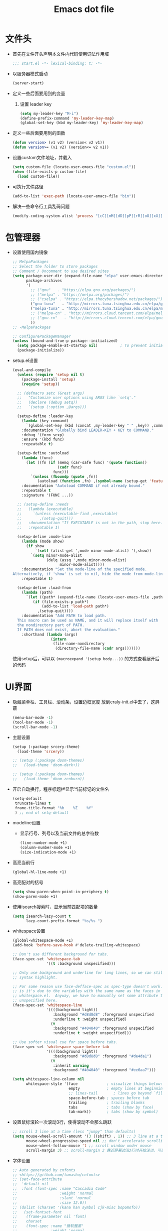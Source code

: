 #+TITLE: Emacs dot file
#+PROPERTY: header-args    :tangle yes
* 文件头
  - 首先在文件开头声明本文件内代码使用词法作用域
    #+BEGIN_SRC emacs-lisp
      ;;; start.el -*- lexical-binding: t; -*-
    #+END_SRC
  - 以服务器模式启动
    #+BEGIN_SRC emacs-lisp :tangle no
      (server-start)
    #+END_SRC
  - 定义一些后面要用到的变量
    1. 设置 leader key
       #+BEGIN_SRC emacs-lisp
         (setq my-leader-key "M-i")
         (define-prefix-command 'my-leader-key-map)
         (global-set-key (kbd my-leader-key) 'my-leader-key-map)
       #+END_SRC
  - 定义一些后面要用到的函数
    #+BEGIN_SRC emacs-lisp :tangle no
      (defun version> (v1 v2) (version< v2 v1))
      (defun version>= (v1 v2) (version<= v2 v1))
    #+END_SRC
  - 设置custom文件地址，并载入
    #+BEGIN_SRC emacs-lisp
      (setq custom-file (locate-user-emacs-file "custom.el"))
      (when (file-exists-p custom-file)
        (load custom-file))
    #+END_SRC
  - 可执行文件路径
    #+BEGIN_SRC emacs-lisp :tangle yes
      (add-to-list 'exec-path (locate-user-emacs-file "bin"))
    #+END_SRC
  - 解决一些命令行工具乱码问题
    #+BEGIN_SRC emacs-lisp :tangle yes
      (modify-coding-system-alist 'process "[cC][mM][dD][pP][rR][oO][xX][yY]" '(utf-8 . gbk-dos))
    #+END_SRC
* 包管理器
  - 设置使用国内镜像
    #+BEGIN_SRC emacs-lisp
      ;; MelpaPackages
      ;; Select the folder to store packages
      ;; Comment / Uncomment to use desired sites
      (setq package-user-dir (expand-file-name "elpa" user-emacs-directory)
            package-archives
            '(
              ;; ("gnu"   . "https://elpa.gnu.org/packages/")
              ;; ("melpa" . "https://melpa.org/packages/")
              ;; ("cselpa" . "https://elpa.thecybershadow.net/packages/")
              ("gnu-tuna"   . "http://mirrors.tuna.tsinghua.edu.cn/elpa/gnu/")
              ("melpa-tuna" . "http://mirrors.tuna.tsinghua.edu.cn/elpa/melpa/")
              ;; ("melpa-cn" . "http://mirrors.cloud.tencent.com/elpa/melpa/")
              ;; ("gnu-cn"   . "http://mirrors.cloud.tencent.com/elpa/gnu/")
              ))
      ;; -MelpaPackages

      ;; ConfigurePackageManager
      (unless (bound-and-true-p package--initialized)
        (setq package-enable-at-startup nil)          ; To prevent initializing twice
        (package-initialize))
    #+END_SRC
  - setup.el设置
    #+BEGIN_SRC emacs-lisp
      (eval-and-compile
        (unless (require 'setup nil t)
          (package-install 'setup)
          (require 'setup))

        ;; (defmacro setc (&rest args)
        ;;   "Customize user options using ARGS like `setq'."
        ;;   (declare (debug setq))
        ;;   `(setup (:option ,@args)))

        (setup-define :leader-key
          (lambda (key command)
            `(global-set-key (kbd (concat ,my-leader-key " " ,key)) ,command))
          :documentation "Globally bind LEADER-KEY + KEY to COMMAND."
          :debug '(form sexp)
          :ensure '(kbd func)
          :repeatable t)

        (setup-define :autoload
          (lambda (func)
            (let ((fn (if (memq (car-safe func) '(quote function))
                          (cadr func)
                        func)))
              `(unless (fboundp (quote ,fn))
                 (autoload (function ,fn) ,(symbol-name (setup-get 'feature)) nil t))))
          :documentation "Autoload COMMAND if not already bound."
          :repeatable t
          :signature '(FUNC ...))

        ;; (setup-define :needs
        ;;   (lambda (executable)
        ;;     `(unless (executable-find ,executable)
        ;;        ,(setup-quit)))
        ;;   :documentation "If EXECUTABLE is not in the path, stop here."
        ;;   :repeatable 1)

        (setup-define :mode-line
          (lambda (mode show)
            (if show
                `(setf (alist-get ',mode minor-mode-alist) '(,show))
              `(setq minor-mode-alist
                     (delq (assq ',mode minor-mode-alist)
                           minor-mode-alist))))
          :documentation "Set the mode-line of the specified mode.
      Alternatively, if 'show' is set to nil, hide the mode from mode-line."
          :repeatable t)

        (setup-define :load-from
          (lambda (path)
            `(let ((path* (expand-file-name (locate-user-emacs-file ,path))))
               (if (file-exists-p path*)
                   (add-to-list 'load-path path*)
                 ,(setup-quit))))
          :documentation "Add PATH to load path.
        This macro can be used as NAME, and it will replace itself with
        the nondirectory part of PATH.
        If PATH does not exist, abort the evaluation."
          :shorthand (lambda (args)
                       (intern
                        (file-name-nondirectory
                         (directory-file-name (cadr args)))))))
    #+END_SRC
    使用setup后，可以以 ~(macroexpand '(setup body...))~ 的方式查看展开后的代码
* UI界面
  - 隐藏菜单栏、工具栏、滚动条，设置边框宽度
    放到eraly-init.el中去了，这屏蔽
    #+BEGIN_SRC emacs-lisp :tangle no
      (menu-bar-mode -1)
      (tool-bar-mode -1)
      (scroll-bar-mode -1)
    #+END_SRC
  - 主题设置
    #+BEGIN_SRC emacs-lisp
      (setup (:package srcery-theme)
        (load-theme 'srcery))

      ;; (setup (:package doom-themes)
      ;;   (load-theme 'doom-dark+))

      ;; (setup (:package doom-themes)
      ;;   (load-theme 'doom-zenburn))
    #+END_SRC
  - 开启自动换行，程序标题栏显示当前标记的文件名
    #+BEGIN_SRC emacs-lisp
      (setq-default
       truncate-lines t
       frame-title-format "%b    %Z    %f"
       ) ;; end of setq-default
    #+END_SRC
  - modeline设置
    + 显示行号、列号以及当前文件的总字符数
      #+BEGIN_SRC emacs-lisp
        (line-number-mode +1)
        (column-number-mode +1)
        (size-indication-mode +1)
      #+END_SRC
  - 高亮当前行
    #+BEGIN_SRC emacs-lisp
      (global-hl-line-mode +1)
    #+END_SRC
  - 高亮配对的括号
    #+BEGIN_SRC emacs-lisp
      (setq show-paren-when-point-in-periphery t)
      (show-paren-mode +1)
    #+END_SRC
  - 使用isearch搜索时，显示当前匹配项的数量
    #+BEGIN_SRC emacs-lisp
      (setq isearch-lazy-count t
            lazy-count-prefix-format "%s/%s ")
    #+END_SRC
  - whitespace设置
    #+BEGIN_SRC emacs-lisp
      (global-whitespace-mode +1)
      (add-hook 'before-save-hook #'delete-trailing-whitespace)

      ;; Don't use different background for tabs.
      (face-spec-set 'whitespace-tab
                     '((t :background unspecified)))

      ;; Only use background and underline for long lines, so we can still have
      ;; syntax highlight.

      ;; For some reason use face-defface-spec as spec-type doesn't work.  My guess
      ;; is it's due to the variables with the same name as the faces in
      ;; whitespace.el.  Anyway, we have to manually set some attribute to
      ;; unspecified here.
      (face-spec-set 'whitespace-line
                     '((((background light))
                        :background "#d8d8d8" :foreground unspecified
                        :underline t :weight unspecified)
                       (t
                        :background "#404040" :foreground unspecified
                        :underline t :weight unspecified)))

      ;; Use softer visual cue for space before tabs.
      (face-spec-set 'whitespace-space-before-tab
                     '((((background light))
                        :background "#d8d8d8" :foreground "#de4da1")
                       (t
                        :inherit warning
                        :background "#404040" :foreground "#ee6aa7")))

      (setq whitespace-line-column nil
            whitespace-style '(face             ; visualize things below:
                               empty            ; empty lines at beginning/end of buffer
                               ;; lines-tail       ; lines go beyond `fill-column'
                               space-before-tab ; spaces before tab
                               trailing         ; trailing blanks
                               tabs             ; tabs (show by face)
                               tab-mark))       ; tabs (show by symbol)

    #+END_SRC
  - 设置鼠标滚轮一次滚动3行，使得滚动不会那么跳跃
    #+BEGIN_SRC emacs-lisp
      ;; scroll 3 line at a time (less "jumpy" than defaults)
      (setq mouse-wheel-scroll-amount '(3 ((shift) . 1)) ;; 3 line at a time
            mouse-wheel-progressive-speed nil ;; don't accelerate scrolling
            mouse-wheel-follow-mouse 't ;; scroll window under mouse
            scroll-margin 3) ;; scroll-margin 3 靠近屏幕边沿3行时开始滚动，可以很好的看到上下文
    #+END_SRC
  - 字体设置
    #+BEGIN_SRC emacs-lisp :tangle yes
      ;; Auto generated by cnfonts
      ;; <https://github.com/tumashu/cnfonts>
      ;; (set-face-attribute
      ;;  'default nil
      ;;  :font (font-spec :name "Cascadia Code"
      ;;                   :weight 'normal
      ;;                   :slant 'normal
      ;;                   :size 12.0))
      ;; (dolist (charset '(kana han symbol cjk-misc bopomofo))
      ;;   (set-fontset-font
      ;;    (frame-parameter nil 'font)
      ;;    charset
      ;;    (font-spec :name "微软雅黑"
      ;;               :weight 'normal
      ;;               :slant 'normal
      ;;               :size 13.5)))
      (set-face-attribute 'default nil
                          :family "LXGW WenKai Mono"
                          :height 135)
    #+END_SRC
* 个人使用习惯方面的设置
  - 粘贴时覆盖选中的region
    #+BEGIN_SRC emacs-lisp
      (delete-selection-mode +1)
    #+END_SRC
  - 不要自动格式化代码
    #+BEGIN_SRC emacs-lisp :tangle no
      (electric-indent-mode -1)
    #+END_SRC
  - 关闭全局eldoc，只在emacs-lisp-mode中打开
    #+BEGIN_SRC emacs-lisp
      (global-eldoc-mode -1)
      (add-hook 'emacs-lisp-mode-hook (lambda () (eldoc-mode +1)))
    #+END_SRC
  - 括号自动补全
    #+BEGIN_SRC emacs-lisp :tangle no
      (electric-pair-mode +1)
    #+END_SRC
  - 不锁定文件
    编辑文件时emacs会自动创建一个 ==.#== 的文件，在windows系统下会导致一些奇怪的问题，这里设置为不创建这个文件
    #+BEGIN_SRC emacs-lisp
      (setq create-lockfiles nil)
    #+END_SRC
  - 需要输入yes的时候，只输入y
    #+BEGIN_SRC emacs-lisp
      (defalias 'yes-or-no-p 'y-or-n-p)
    #+END_SRC
  - 因为我平时电脑都不开声音，因此让bell可视化
    #+BEGIN_SRC emacs-lisp
      (setq visible-bell t)
    #+END_SRC
  - 使用ibuffer
    #+BEGIN_SRC emacs-lisp
      (global-set-key (kbd "C-x C-b") 'ibuffer)
    #+END_SRC
  - 使用F3查找光标当前所在位置的symbol
    #+BEGIN_SRC emacs-lisp
      (setup (:package symbol-overlay)
        (:global "C-<f3>" symbol-overlay-put
                 "<f3>" symbol-overlay-jump-next
                 "S-<f3>" symbol-overlay-jump-prev
                 "C-S-<f3>" symbol-overlay-remove-all))
    #+END_SRC
    高亮一个symbol后，光标在该symbol上时会自动进入symbol-mode，symbol-overlay-map中快捷键具体如下：
    | i | symbol-overlay-put                | 高亮或取消高亮当前symbol      |
    | n | symbol-overlay-jump-next          | 跳转到下一个位置              |
    | p | symbol-overlay-jump-prev          | 跳转到上一个位置              |
    | w | symbol-overlay-save-symbol        | 复制当前symbol                |
    | t | symbol-overlay-toggle-in-scope    | 切换高亮范围到作用域          |
    | e | symbol-overlay-echo-mark          | 撤销上一次跳转                |
    | d | symbol-overlay-jump-to-definition | 跳转到定义                    |
    | s | symbol-overlay-isearch-literally  | 切换为isearch并搜索当前symbol |
    | q | symbol-overlay-query-replace      | 查找替换当前symbol            |
    | r | symbol-overlay-rename             | 对symbol直接重命名            |
  - 在window间移动
    #+BEGIN_SRC emacs-lisp :tangle no
      (when (eq 'windows-nt system-type)
        (setq w32-lwindow-modifier 'super) ;; 设置win键为super键
        (setq w32-rwindow-modifier 'super) ;; 设置win键为super键
        (global-set-key (kbd "M-s-<left>") 'windmove-left)
        (global-set-key (kbd "M-s-<right>") 'windmove-right)
        (global-set-key (kbd "M-s-<up>") 'windmove-up)
        (global-set-key (kbd "M-s-<down>") 'windmove-down))
    #+END_SRC
  - kill-ring时，若没有选中region，则复制当前行
    #+BEGIN_SRC emacs-lisp
      (defun my-kill-ring-save (beg end &optional region)
        (interactive (list (mark) (point)
                           (prefix-numeric-value current-prefix-arg)))
        (if (region-active-p)
            (kill-ring-save beg end region)
          (progn
            (message "Copied line")
            (kill-ring-save (line-beginning-position) (line-end-position)))))

      (global-set-key [remap kill-ring-save] 'my-kill-ring-save)
    #+END_SRC
  - 剪贴板的一些设置
    #+BEGIN_SRC emacs-lisp
      (setq save-interprogram-paste-before-kill t
            kill-do-not-save-duplicates t
            mouse-yank-at-point t)
    #+END_SRC
  - 记录上次关闭前，光标在文件中的位置
    #+BEGIN_SRC emacs-lisp
      (setq save-place-file (locate-user-emacs-file "tmp/places"))
      (save-place-mode t)
    #+END_SRC
  - 自动读取外部文件对正在编辑的文件的修改
    #+BEGIN_SRC emacs-lisp
      (global-auto-revert-mode +1)
    #+END_SRC
  - 单行内容过长时关闭一些mode
    有时候会打开一些文件，这些文件里的某一行特别长，而Emacs没有针对这种情况做特殊 处理，会导致整个界面卡死。这里启用so-long，当打开一个具有长行的文件时，它会自动检测并将一些可能导致严重性能的mode关闭， 如font-lock (syntax highlight)。
    #+BEGIN_SRC emacs-lisp
      (global-so-long-mode +1)
    #+END_SRC
  - 搜索时大小写敏感
    #+BEGIN_SRC emacs-lisp
      (setq case-fold-search nil)
    #+END_SRC

* org-mode
  - 开启org-babel的sql功能
    #+BEGIN_SRC emacs-lisp
      (setup org
        (setq org-confirm-babel-evaluate nil)
        (:when-loaded
          (add-to-list 'org-babel-load-languages '(sql . t))))

      (setup ob-sql
        (:autoload org-babel-execute:sql))
    #+END_SRC
* Project
  - 使用内置的 project.el
    + 定义project-find-functions
      project-find-functions 是 project.el 中用于查找根目录的函数列表，默认只有 project-try-vc ，这里额外定义了一个 my/project-try-local 。
      该函数使用一些文件作为根目录标识，只要某个文件夹内有 pr-flags 定义的文件，都可以看作项目根目录，并且具有如下优先级顺序：
      1. .projectile ，与 .projectile
      2. 类似常用编程语言的依赖描述文件
      3. Makefile/README 文件
      #+BEGIN_SRC emacs-lisp
      (defun my/project-try-local (dir)
        "Determine if DIR is a non-Git project."
        (catch 'ret
          (let ((pr-flags '((".projectile")
                            ("go.mod" "Cargo.toml" "project.clj" "pom.xml" "package.json") ;; higher priority
                            ("Makefile" "README.org" "README.md"))))
            (dolist (current-level pr-flags)
              (dolist (f current-level)
                (when-let ((root (locate-dominating-file dir f)))
                  (throw 'ret (cons 'local root))))))))

      (setq project-find-functions '(my/project-try-local project-try-vc))
      #+END_SRC
    + 用fd来查找文件
      查找文件是非常高频的操作，可以使用 Rust 编写的 fd 来代替 find，速度更快。配置如下：
      #+BEGIN_SRC emacs-lisp
        (defun my/project-files-in-directory (dir)
          "Use `fd' to list files in DIR."
          (let* ((default-directory dir)
                 (localdir (file-local-name (expand-file-name dir)))
                 (command (format "fd -H -t f -0 . %s" localdir)))
            (project--remote-file-names
             (sort (split-string (shell-command-to-string command) "\0" t)
                   #'string<))))

        (cl-defmethod project-files ((project (head local)) &optional dirs)
          "Override `project-files' to use `fd' in local projects."
          (mapcan #'my/project-files-in-directory
                  (or dirs (list (project-root project)))))
      #+END_SRC
      通过重载 project-files ， M-x project-find-file 时就会用 fd 来搜索文件了。
    + 常用命令说明
      project.el 提供了很多命令来方便在项目中进行操作，这里列举几个常用的：
      1. project-remember-projects-under，增加项目
      2. project-forget-project，删除项目
      3. project-switch-project，切换项目
      4. project-compile，执行项目的 compile 命令
      5. project-search，在项目中搜索指定关键字
      6. project-query-replace-regexp，在项目中执行正则替换
      7. project-shell-command，执行 shell 命令
      8. project-eshell，在根目录打开 eshell
      9. project-dired，在根目录打开 dired
      10. project-find-dir，在项目指定目录打开
      11. diredproject-switch-to-buffer，切换到项目中已经打开的 buffer
    + 扩展命令
      #+BEGIN_SRC emacs-lisp :tangle no
        (defun my/project-info ()
          (interactive)
          (message "%s" (project-current t)))

        (defun my/add-dot-project ()
          (interactive)
          (let* ((root-dir (read-directory-name "Root: "))
                 (f (expand-file-name ".project" root-dir)))
            (message "Create %s..." f)
            (make-empty-file f)))

        (defun my/project-discover ()
          "Add dir under search-path to project."
          (interactive)
          (dolist (search-path '("~/code/" "~/git/"))
            (dolist (file (file-name-all-completions  "" search-path))
              (when (not (member file '("./" "../")))
                (let ((full-name (expand-file-name file search-path)))
                  (when (file-directory-p full-name)
                    (when-let ((pr (project-current nil full-name)))
                      (project-remember-project pr)
                      (message "add project %s..." pr))))))))
      #+END_SRC
  - Projectile
    #+BEGIN_SRC emacs-lisp :tangle no
      (setup (:package projectile)
        (:autoload projectile-project-root)
        (:when-loaded
          (:mode-line projectile-mode " Proj")))
    #+END_SRC
* 自动补全
  - YASnippet
    YASnippet, a programming template system for Emacs. It loads YASnippet Snippets, a collection of yasnippet snippets for many languages.
    #+BEGIN_SRC emacs-lisp
      (setup (:package yasnippet)
        (setq yas-snippet-dirs (list (expand-file-name (locate-user-emacs-file "etc/snippets"))))
        (:with-mode yas-minor-mode
          (:unbind "TAB" [(tab)])
          (:hook-into prog-mode))

        ;; Created 里面用到了calendar-month-name
        (:with-feature calendar
          (:autoload calendar-month-name)))
    #+END_SRC
  - corfu
    #+BEGIN_SRC emacs-lisp
      (setup (:package corfu)
        (setq corfu-auto t ;; Enable auto completion
              ;; corfu-separator ?_ ;; Set to orderless separator, if not using space
              corfu-quit-at-boundary t ;; Automatically quit at word boundary
              corfu-quit-no-match t ;; Automatically quit if there is no match
              corfu-preview-current nil
              corfu-echo-documentation nil
              corfu-auto-delay 0.2
              corfu-auto-prefix 5)
        (:bind-into corfu-map
          "C-d" corfu-info-documentation
          "C-s" corfu-info-location
          "M-SPC" corfu-insert-separator)
        (:hook-into prog-mode)

        ;; Unbind TAB with corfu-complete，to avoid the conflict with yasnippet
        (:with-map corfu-map
          (:unbind "TAB" [(tab)])))

      (setup (:package cape)
        (add-to-list 'completion-at-point-functions #'cape-dabbrev)
        (add-to-list 'completion-at-point-functions #'cape-abbrev)
        (add-to-list 'completion-at-point-functions #'cape-keyword))
    #+END_SRC
  - abbrev
    #+BEGIN_SRC emacs-lisp
      (setup dabbrev
        ;; Swap M-/ and C-M-/
        (:global "M-/" dabbrev-completion
                 "C-M-/" dabbrev-expand))
    #+END_SRC
* 文件备份
  - emacs内置的文件备份
    1. 自动保存文件设置
       调整一下保存文件位置
       #+BEGIN_SRC emacs-lisp
         (setq auto-save-list-file-name (locate-user-emacs-file "tmp/autosave-list")
               auto-save-file-name-transforms `((".*" ,(locate-user-emacs-file "tmp/autosaves/") t t)))
       #+END_SRC
    2. 最近访问文件列表
       #+BEGIN_SRC emacs-lisp
         (setq recentf-max-saved-items 100)
         (setq recentf-save-file (locate-user-emacs-file "tmp/recentf"))
       #+END_SRC
    3. 备份文件版本
       #+BEGIN_SRC emacs-lisp
         ;; 设置一下备份时的版本控制，这样更加安全。
         (setq version-control     t ;; 启用版本控制，即可以备份多次
               kept-new-versions   32 ;; 保留最新的32个版本
               kept-old-versions   8 ;; 备份最原始的8个版本，即第一次编辑前的文档，和第二次编辑前的文档...
               delete-old-versions t ;; 删除中间版本
               backup-directory-alist `((".*" . ,(locate-user-emacs-file "tmp/backups"))) ;; 设置备份路径
               backup-by-copying t ;; 使用复件备份方式
               )
       #+END_SRC
  - 每次保存都备份文件
    #+BEGIN_SRC emacs-lisp :tangle no
      (setup backup-each-save
        (:load-from "lisp")
        (:auto-load backup-each-save
                    backup-each-save-clean-up)

        ;; 关闭emacs内置的文件备份功能
        (setq make-backup-files nil)

        (defun backup-each-save-filter (filename)
          (let ((ignored-filenames
                 '("^/tmp" "\\.cache$" "\\.emacs-places$"
                   "\\.recentf$" ".newsrc\\(\\.eld\\)?"))
                (matched-ignored-filename nil))
            (mapc
             (lambda (x)
               (when (string-match x filename)
                 (setq matched-ignored-filename t)))
             ignored-filenames)
            (not matched-ignored-filename)))

        (setq backup-each-save-filter-function 'backup-each-save-filter)
        (setq backup-each-save-time-format "%Y%m%d_%H%M%S")
        (add-hook 'after-save-hook 'backup-each-save)
        (add-hook 'kill-emacs-hook #'(lambda () (backup-each-save-clean-up 15))))
    #+END_SRC
* 搜索功能
  - 使用color-rg搜索
    #+BEGIN_SRC emacs-lisp :tangle yes
      (setup color-rg
        (:load-from "lisp/color-rg")
        (setq color-rg-max-column 1000)
        (:autoload color-rg-search-project
                   color-rg-read-input
                   color-rg-search-input)

        (:when-loaded
          (defun color-rg-project-root-dir ()
            (let ((dir (projectile-project-root)))
              (if dir dir
                default-directory))))

        ;; (modify-coding-system-alist 'process "rg" '(utf-8 . gbk-dos))

        (defun my-color-rg-search-in-directory ()
          (interactive)
          (let ((directory (read-directory-name "In Directory:"))
                (keyword (color-rg-read-input)))
            (color-rg-search-input keyword (expand-file-name directory))))
        (:leader-key "s f" my-color-rg-search-in-directory
                     "/" color-rg-search-project))
    #+END_SRC
  - deadgrep
    #+begin_src emacs-lisp :tangle no
      (setup (:package deadgrep)
        (global-set-key (kbd "<f5>") #'deadgrep)
        (modify-coding-system-alist 'process "rg" '(utf-8 . gbk-dos)))
    #+end_src
  - vertico
    #+BEGIN_SRC emacs-lisp :tangle yes
      (setup (:package vertico)
        ;; Vertico
        (setq vertico-sort-function #'vertico-sort-alpha)
        (vertico-mode +1))
    #+END_SRC
  - consult
    #+BEGIN_SRC emacs-lisp
      (setup (:package consult)
        (setq consult-project-root-function #'projectile-project-root
              consult-preview-key nil ;; 关闭预览
                 )
        (:global [remap switch-to-buffer] #'consult-buffer
                 [remap goto-line] #'consult-goto-line
                 "C-M-y" consult-yank-pop)
        (:leader-key "s s" consult-line
                     "s j" consult-imenu
                     "f r" consult-recent-file
                     "f d" consult-fd
                     "b b" consult-buffer)

        (:when-loaded
          (recentf-mode +1)
          (defvar consult--fd-command nil)
          (defun consult--fd-builder (input)
            (unless consult--fd-command
              (setq consult--fd-command
                    (if (eq 0 (call-process-shell-command "fdfind"))
                        "fdfind"
                      "fd")))
            (pcase-let* ((`(,arg . ,opts) (consult--command-split input))
                         (`(,re . ,hl) (funcall consult--regexp-compiler
                                                arg 'extended t)))
              (when re
                (list :command (append
                                (list consult--fd-command
                                      "--color=never" "--full-path"
                                      (consult--join-regexps re 'extended))
                                opts)
                      :highlight hl))))

          (defun consult-fd (&optional dir initial)
            (interactive "P")
            (let* ((prompt-dir (consult--directory-prompt "Fd" dir))
                   (default-directory (cdr prompt-dir)))
              (funcall #'find-file (consult--find (car prompt-dir) #'consult--fd-builder initial))))

          ;; 让fd支持gbk
          (modify-coding-system-alist 'process "fd" '(utf-8 . gb18030-dos))))
    #+END_SRC
  - 使用orderless进行过滤和排序补全选项
    #+BEGIN_SRC emacs-lisp
      ;; Optionally use the `orderless' completion style. See
      ;; `+orderless-dispatch' in the Consult wiki for an advanced Orderless style
      ;; dispatcher. Additionally enable `partial-completion' for file path
      ;; expansion. `partial-completion' is important for wildcard support.
      ;; Multiple files can be opened at once with `find-file' if you enter a
      ;; wildcard. You may also give the `initials' completion style a try.
      (setup (:package orderless)
        ;; Configure a custom style dispatcher (see the Consult wiki)
        ;; (setq orderless-style-dispatchers '(+orderless-dispatch)
        ;;       orderless-component-separator #'orderless-escapable-split-on-space)
        (setq completion-styles '(orderless basic)
              completion-category-defaults nil
              completion-category-overrides '((file (styles basic partial-completion)))))
    #+END_SRC
* 编程相关设置
  - 使用4个空格代替tab
    #+BEGIN_SRC emacs-lisp
    (setq-default tab-width 4 indent-tabs-mode nil)
    (add-hook 'c-mode-common-hook
              (lambda ()
                (c-set-style "stroustrup")))
    #+END_SRC
** P01
   - 由于历史原因，项目默认使用gbk编码
     #+BEGIN_SRC emacs-lisp :tangle no
       (prefer-coding-system 'chinese-gbk-dos)
     #+END_SRC
   - 使用pike-mode来编辑项目脚本，因为pike-mode隶属于cc-mode包，因此这里使用cc-mode来设置
     #+BEGIN_SRC emacs-lisp :tangle no
       (setup pike-mode
         (:file-match "/server_scripts/.+\\.[ch]$")
         (:hook (lambda ()
                    (set (make-local-variable 'imenu-generic-expression)
                         (list
                          (list nil "^\\<[^()\n]*[^[:alnum:]_:<>~]\\([[:alpha:]_][[:alnum:]_:<>~]*\\)\\([     \n]\\|\\\\\n\\)*(\\([   \n]\\|\\\\\n\\)*\\([^   \n(*][^()]*\\(([^()]*)[^()]*\\)*\\)?)\\([   \n]\\|\\\\\n\\)*[^  \n;(]" 1)))

                    ;; 关闭对多行字符串的支持。该功能严重影响性能
                    (setq c-multiline-string-start-char nil)

                    (define-key pike-mode-map [(f2)] 'p01/id-text-at-point)
                    (define-key pike-mode-map "," nil) ;; 输入“,”时不重新格式化代码
                    (define-key pike-mode-map "(" nil) ;; 输入“(”时不重新格式化代码
                    (define-key pike-mode-map ")" nil) ;; 输入“)”时不重新格式化代码
                    (define-key pike-mode-map ":" nil) ;; 输入“:”时不重新格式化代码
                    (define-key pike-mode-map ";" nil) ;; 输入“;”时不重新格式化代码
                    (define-key pike-mode-map "/" nil) ;; 输入“/”时不重新格式化代码
                    )))
     #+END_SRC
   - 使用conf-mode打开list文件
     #+BEGIN_SRC emacs-lisp :tangle no
       (setup conf-mode
         (:file-match "\\.list$"))
     #+END_SRC
  - citre
    #+BEGIN_SRC emacs-lisp :tangle no
      (setup (:package citre)
        (setq citre-enable-imenu-integration nil
              ;; Set these if readtags/ctags is not in your path.
              citre-readtags-program "/path/to/readtags"
              citre-ctags-program "/path/to/ctags"

              ;; Set this if you use project management plugin like projectile.  It's
              ;; used for things like displaying paths relatively, see its docstring.
              citre-project-root-function #'projectile-project-root

              ;; Set this if you want to always use one location to create a tags file.
              ;; citre-default-create-tags-file-location 'global-cache

              ;; See the "Create tags file" section above to know these options
              citre-use-project-root-when-creating-tags t

              ;; citre-prompt-language-for-ctags-command t
              ;; By default, when you open any file, and a tags file can be found for it,
              ;; `citre-mode' is automatically enabled.  If you only want this to work for
              ;; certain modes (like `prog-mode'), set it like this.
              citre-auto-enable-citre-mode-modes '(prog-mode)

              citre-enable-capf-integration t
              citre-capf-optimize-for-popup t)

        ;; Bind your frequently used commands.  Alternatively, you can define them
        ;; in `citre-mode-map' so you can only use them when `citre-mode' is enabled.
        (:global "M-." citre-jump
                 "M-," citre-jump-back)
        (:leader-key
         "t j" citre-jump
         "t J" citre-jump-back
         "t u" citre-update-this-tags-file
         "t p" citre-peek))
    #+END_SRC
    ctags 命令
    #+BEGIN_SRC text :tangle no
      ctags
      -o
      %TAGFILE%
      --languages=c++
      --kinds-c++=df
      --langmap=c++:.c.h
      -h .h.c
      --fields=*
      --extras=*
      --input-encoding=GBK
      --exclude=xgs/*
      -R
    #+END_SRC
* 临时实验配置
  - embark
    #+BEGIN_SRC emacs-lisp :tangle yes
      ;; (setup (:package marginalia)
      ;;   (require 'marginalia
      ;;   (marginalia-mode)))

      (setup (:package embark)
        (:global "C-." embark-act
                 "C-;" embark-dwim
                 "C-h B" embark-bindings ;; alternative for `describe-bindings'
                 )

        ;; Optionally replace the key help with a completing-read interface
        (setq prefix-help-command #'embark-prefix-help-command)

        ;; Hide the mode line of the Embark live/completions buffers
        (add-to-list 'display-buffer-alist
                     '("\\`\\*Embark Collect \\(Live\\|Completions\\)\\*"
                       nil
                       (window-parameters (mode-line-format . none)))))
    #+END_SRC
  - eglot
    #+BEGIN_SRC emacs-lisp :tangle no
      (setup (:package eglot))
      ;;(add-to-list 'eglot-server-programs `(rust-mode . ("rust-analyzer" :initializationOptions (:cargo (:features "all")))))
      (setup (:package rust-mode)
        (:hook eglot-ensure))
    #+END_SRC
* 快捷键设置
  - 取消一些我不用的快捷键
    1. 禁用以下快捷键，防止误按导致emacs被关闭、隐藏
       #+BEGIN_SRC emacs-lisp
         (global-unset-key (kbd "C-x C-c"))
         (global-set-key (kbd "C-z") nil)
       #+END_SRC
    2. 取消输入法快捷键
       #+BEGIN_SRC emacs-lisp
         ;; unset the key of 'toggle-input-method'
         (global-unset-key (kbd "C-\\"))
       #+END_SRC
  - window切换
    #+BEGIN_SRC emacs-lisp
      (global-set-key [C-tab] 'other-window)
    #+END_SRC
* 最后执行
  - 使用gcmh来管理gc
    #+BEGIN_SRC emacs-lisp
      (setup gcmh
        (:package gcmh)
        (:when-loaded (:mode-line gcmh-mode nil))
        (setq gcmh-high-cons-threshold 16777216) ; 16mb, or 32mb, or 64mb, or *maybe* 128mb, BUT NOT 512mb
        (add-hook 'after-init-hook #'gcmh-mode))
    #+END_SRC
  - 显示启动时间
    #+BEGIN_SRC emacs-lisp :tangle no
      (emacs-init-time)
    #+END_SRC
